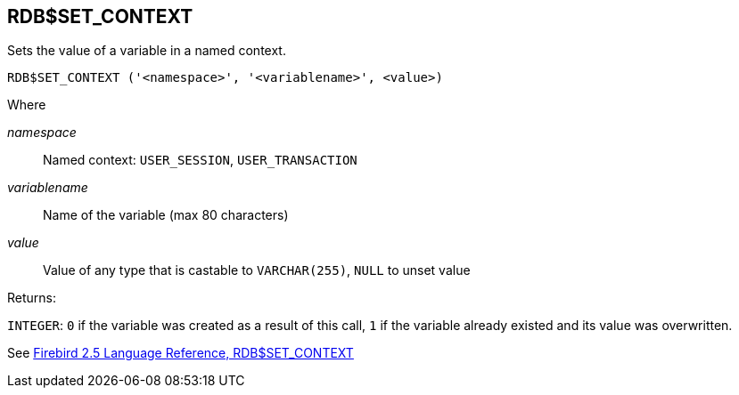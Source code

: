 == RDB$SET_CONTEXT

Sets the value of a variable in a named context.

    RDB$SET_CONTEXT ('<namespace>', '<variablename>', <value>)

Where

_namespace_:: Named context: `USER_SESSION`, `USER_TRANSACTION`
_variablename_:: Name of the variable (max 80 characters)
_value_:: Value of any type that is castable to `VARCHAR(255)`, `NULL` to unset value

Returns:

`INTEGER`: `0` if the variable was created as a result of this call, `1` if the variable already existed and its value was overwritten.

See https://www.firebirdsql.org/file/documentation/reference_manuals/fblangref25-en/html/fblangref25-functions-scalarfuncs.html#fblangref25-functions-scalarfuncs-set_context[Firebird 2.5 Language Reference, RDB$SET_CONTEXT^]